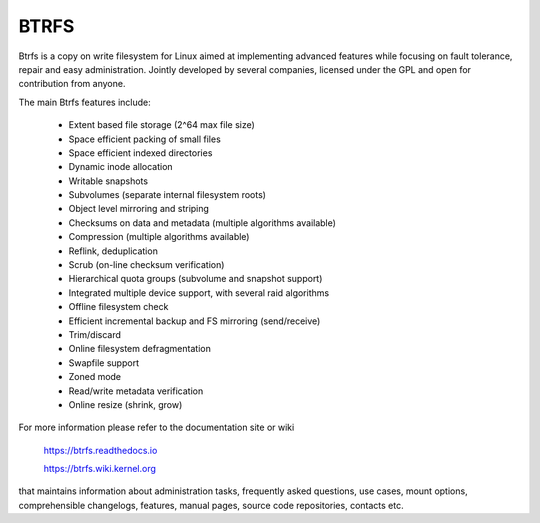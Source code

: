 .. SPDX-License-Identifier: GPL-2.0

=====
BTRFS
=====

Btrfs is a copy on write filesystem for Linux aimed at implementing advanced
features while focusing on fault tolerance, repair and easy administration.
Jointly developed by several companies, licensed under the GPL and open for
contribution from anyone.

The main Btrfs features include:

    * Extent based file storage (2^64 max file size)
    * Space efficient packing of small files
    * Space efficient indexed directories
    * Dynamic inode allocation
    * Writable snapshots
    * Subvolumes (separate internal filesystem roots)
    * Object level mirroring and striping
    * Checksums on data and metadata (multiple algorithms available)
    * Compression (multiple algorithms available)
    * Reflink, deduplication
    * Scrub (on-line checksum verification)
    * Hierarchical quota groups (subvolume and snapshot support)
    * Integrated multiple device support, with several raid algorithms
    * Offline filesystem check
    * Efficient incremental backup and FS mirroring (send/receive)
    * Trim/discard
    * Online filesystem defragmentation
    * Swapfile support
    * Zoned mode
    * Read/write metadata verification
    * Online resize (shrink, grow)

For more information please refer to the documentation site or wiki

  https://btrfs.readthedocs.io

  https://btrfs.wiki.kernel.org

that maintains information about administration tasks, frequently asked
questions, use cases, mount options, comprehensible changelogs, features,
manual pages, source code repositories, contacts etc.

